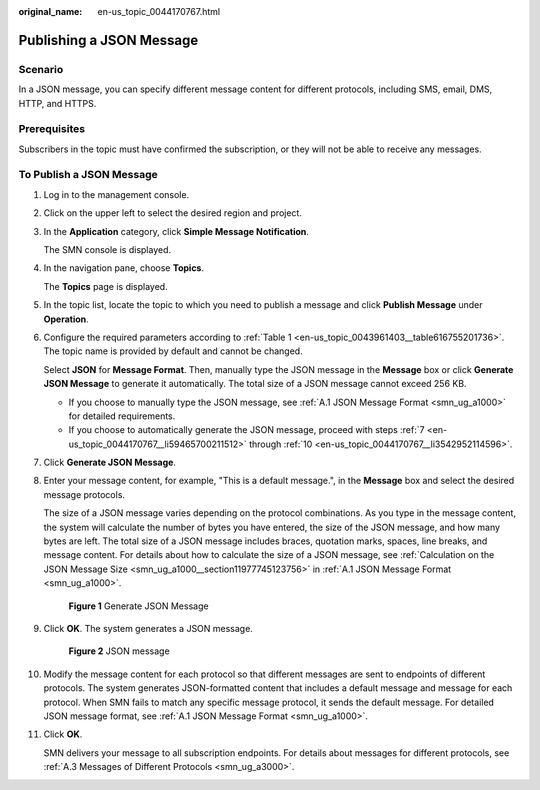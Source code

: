 :original_name: en-us_topic_0044170767.html

.. _en-us_topic_0044170767:

Publishing a JSON Message
=========================

Scenario
--------

In a JSON message, you can specify different message content for different protocols, including SMS, email, DMS, HTTP, and HTTPS.

Prerequisites
-------------

Subscribers in the topic must have confirmed the subscription, or they will not be able to receive any messages.

To Publish a JSON Message
-------------------------

#. Log in to the management console.

#. Click |image1| on the upper left to select the desired region and project.

#. In the **Application** category, click **Simple Message Notification**.

   The SMN console is displayed.

#. In the navigation pane, choose **Topics**.

   The **Topics** page is displayed.

#. In the topic list, locate the topic to which you need to publish a message and click **Publish Message** under **Operation**.

#. Configure the required parameters according to :ref:`Table 1 <en-us_topic_0043961403__table616755201736>`. The topic name is provided by default and cannot be changed.

   Select **JSON** for **Message Format**. Then, manually type the JSON message in the **Message** box or click **Generate JSON Message** to generate it automatically. The total size of a JSON message cannot exceed 256 KB.

   -  If you choose to manually type the JSON message, see :ref:`A.1 JSON Message Format <smn_ug_a1000>` for detailed requirements.
   -  If you choose to automatically generate the JSON message, proceed with steps :ref:`7 <en-us_topic_0044170767__li59465700211512>` through :ref:`10 <en-us_topic_0044170767__li3542952114596>`.

#. .. _en-us_topic_0044170767__li59465700211512:

   Click **Generate JSON Message**.

#. Enter your message content, for example, "This is a default message.", in the **Message** box and select the desired message protocols.

   The size of a JSON message varies depending on the protocol combinations. As you type in the message content, the system will calculate the number of bytes you have entered, the size of the JSON message, and how many bytes are left. The total size of a JSON message includes braces, quotation marks, spaces, line breaks, and message content. For details about how to calculate the size of a JSON message, see :ref:`Calculation on the JSON Message Size <smn_ug_a1000__section11977745123756>` in :ref:`A.1 JSON Message Format <smn_ug_a1000>`.


   .. figure:: /_static/images/en-us_image_0000001366545412.png
      :alt: **Figure 1** Generate JSON Message

      **Figure 1** Generate JSON Message

#. Click **OK**. The system generates a JSON message.


   .. figure:: /_static/images/en-us_image_0000001417145493.png
      :alt: **Figure 2** JSON message

      **Figure 2** JSON message

#. .. _en-us_topic_0044170767__li3542952114596:

   Modify the message content for each protocol so that different messages are sent to endpoints of different protocols. The system generates JSON-formatted content that includes a default message and message for each protocol. When SMN fails to match any specific message protocol, it sends the default message. For detailed JSON message format, see :ref:`A.1 JSON Message Format <smn_ug_a1000>`.

#. Click **OK**.

   SMN delivers your message to all subscription endpoints. For details about messages for different protocols, see :ref:`A.3 Messages of Different Protocols <smn_ug_a3000>`.

.. |image1| image:: /_static/images/en-us_image_0000001366545396.png
